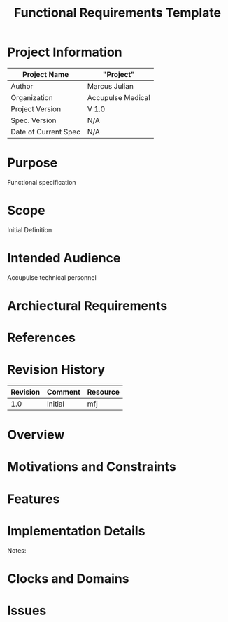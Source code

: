 #+TITLE: Functional Requirements Template

* Project Information
| Project Name         | "Project"         |
|----------------------+-------------------|
| Author               | Marcus Julian     |
| Organization         | Accupulse Medical |
| Project Version      | V 1.0             |
| Spec. Version        | N/A               |
| Date of Current Spec | N/A               |

* Purpose
Functional specification 
* Scope
Initial Definition
* Intended Audience
Accupulse technical personnel
* Archiectural Requirements
* References
* Revision History
| Revision | Comment               | Resource |
|----------+-----------------------+----------|
|      1.0 | Initial               | mfj      |
* Overview
* Motivations and Constraints
* Features
* Implementation Details

Notes:

* Clocks and Domains
* Issues

  
